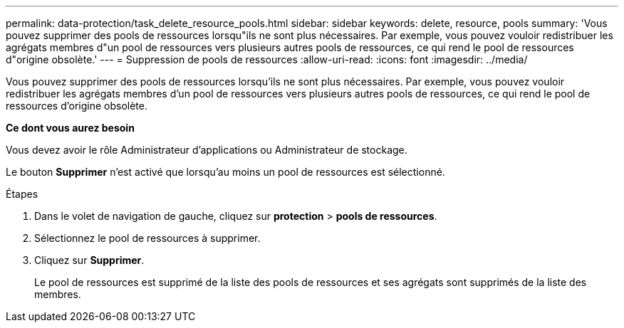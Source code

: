 ---
permalink: data-protection/task_delete_resource_pools.html 
sidebar: sidebar 
keywords: delete, resource, pools 
summary: 'Vous pouvez supprimer des pools de ressources lorsqu"ils ne sont plus nécessaires. Par exemple, vous pouvez vouloir redistribuer les agrégats membres d"un pool de ressources vers plusieurs autres pools de ressources, ce qui rend le pool de ressources d"origine obsolète.' 
---
= Suppression de pools de ressources
:allow-uri-read: 
:icons: font
:imagesdir: ../media/


[role="lead"]
Vous pouvez supprimer des pools de ressources lorsqu'ils ne sont plus nécessaires. Par exemple, vous pouvez vouloir redistribuer les agrégats membres d'un pool de ressources vers plusieurs autres pools de ressources, ce qui rend le pool de ressources d'origine obsolète.

*Ce dont vous aurez besoin*

Vous devez avoir le rôle Administrateur d'applications ou Administrateur de stockage.

Le bouton *Supprimer* n'est activé que lorsqu'au moins un pool de ressources est sélectionné.

.Étapes
. Dans le volet de navigation de gauche, cliquez sur *protection* > *pools de ressources*.
. Sélectionnez le pool de ressources à supprimer.
. Cliquez sur *Supprimer*.
+
Le pool de ressources est supprimé de la liste des pools de ressources et ses agrégats sont supprimés de la liste des membres.


